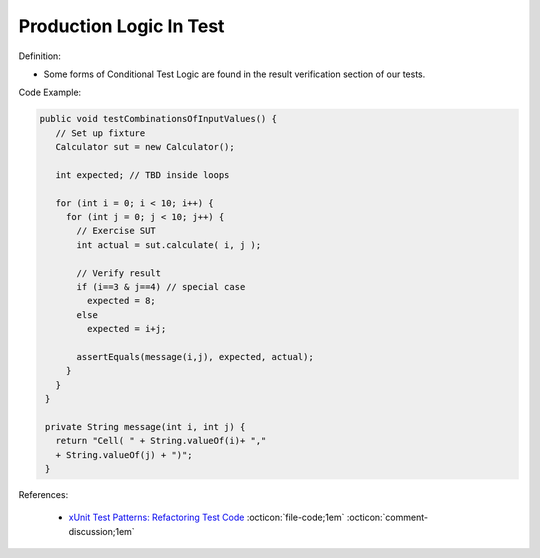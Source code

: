 Production Logic In Test
^^^^^
Definition:

* Some forms of Conditional Test Logic are found in the result verification section of our tests.


Code Example:

.. code-block:: java

 public void testCombinationsOfInputValues() {
    // Set up fixture
    Calculator sut = new Calculator();
    
    int expected; // TBD inside loops

    for (int i = 0; i < 10; i++) {
      for (int j = 0; j < 10; j++) {
        // Exercise SUT
        int actual = sut.calculate( i, j );
          
        // Verify result
        if (i==3 & j==4) // special case
          expected = 8;
        else
          expected = i+j;

        assertEquals(message(i,j), expected, actual);
      }
    }
  }

  private String message(int i, int j) {
    return "Cell( " + String.valueOf(i)+ ","
    + String.valueOf(j) + ")";
  }

References:

 * `xUnit Test Patterns: Refactoring Test Code <https://books.google.com.br/books?hl=pt-BR&lr=&id=-izOiCEIABQC&oi=fnd&pg=PT19&dq=%22test+code%22+AND+(%22test*+smell*%22+OR+antipattern*+OR+%22poor+quality%22)&ots=YL71coYZkx&sig=s3U1TNqypvSAzSilSbex5lnHonk#v=onepage&q=%22test%20code%22%20AND%20(%22test*%20smell*%22%20OR%20antipattern*%20OR%20%22poor%20quality%22)&f=false>`_ :octicon:`file-code;1em` :octicon:`comment-discussion;1em`

